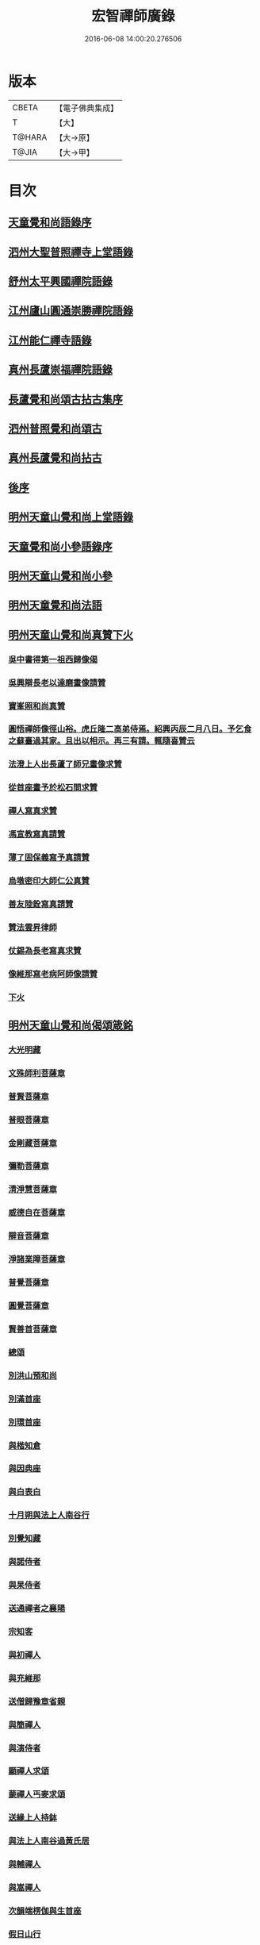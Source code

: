 #+TITLE: 宏智禪師廣錄 
#+DATE: 2016-06-08 14:00:20.276506

* 版本
 |     CBETA|【電子佛典集成】|
 |         T|【大】     |
 |    T@HARA|【大→原】   |
 |     T@JIA|【大→甲】   |

* 目次
** [[file:KR6q0070_001.txt::001-0001a3][天童覺和尚語錄序]]
** [[file:KR6q0070_001.txt::001-0001b6][泗州大聖普照禪寺上堂語錄]]
** [[file:KR6q0070_001.txt::001-0007b2][舒州太平興國禪院語錄]]
** [[file:KR6q0070_001.txt::001-0008b6][江州廬山圓通崇勝禪院語錄]]
** [[file:KR6q0070_001.txt::001-0010b15][江州能仁禪寺語錄]]
** [[file:KR6q0070_001.txt::001-0011a15][真州長蘆崇福禪院語錄]]
** [[file:KR6q0070_002.txt::002-0018b3][長蘆覺和尚頌古拈古集序]]
** [[file:KR6q0070_002.txt::002-0018b26][泗州普照覺和尚頌古]]
** [[file:KR6q0070_003.txt::003-0027c6][真州長蘆覺和尚拈古]]
** [[file:KR6q0070_003.txt::003-0034c16][後序]]
** [[file:KR6q0070_004.txt::004-0035a8][明州天童山覺和尚上堂語錄]]
** [[file:KR6q0070_005.txt::005-0057b12][天童覺和尚小參語錄序]]
** [[file:KR6q0070_005.txt::005-0057b28][明州天童山覺和尚小參]]
** [[file:KR6q0070_006.txt::006-0073b22][明州天童覺和尚法語]]
** [[file:KR6q0070_007.txt::007-0078c10][明州天童山覺和尚真贊下火]]
*** [[file:KR6q0070_007.txt::007-0078c12][吳中書得第一祖西歸像偈]]
*** [[file:KR6q0070_007.txt::007-0078c19][吳興辯長老以達磨畫像請贊]]
*** [[file:KR6q0070_007.txt::007-0078c25][寶峯照和尚真贊]]
*** [[file:KR6q0070_007.txt::007-0079a2][圓悟禪師像徑山裕。虎丘隆二高弟侍焉。紹興丙辰二月八日。予乞食之蘇臺過其家。且出以相示。再三有請。輒隨喜贊云]]
*** [[file:KR6q0070_007.txt::007-0079a12][法澄上人出長蘆了師兄畫像求贊]]
*** [[file:KR6q0070_007.txt::007-0079a17][從首座畫予於松石間求贊]]
*** [[file:KR6q0070_007.txt::007-0079a22][禪人寫真求贊]]
*** [[file:KR6q0070_007.txt::007-0082a11][馮宣教寫真請贊]]
*** [[file:KR6q0070_007.txt::007-0082a16][薄了固保義寫予真請贊]]
*** [[file:KR6q0070_007.txt::007-0082a20][烏墩密印大師仁公真贊]]
*** [[file:KR6q0070_007.txt::007-0082a23][善友陸銓寫真請贊]]
*** [[file:KR6q0070_007.txt::007-0082a27][贊法雲昇律師]]
*** [[file:KR6q0070_007.txt::007-0082b2][仗錫為長老寫真求贊]]
*** [[file:KR6q0070_007.txt::007-0082b6][像維那寫老病阿師像請贊]]
*** [[file:KR6q0070_007.txt::007-0082b10][下火]]
** [[file:KR6q0070_008.txt::008-0084a11][明州天童山覺和尚偈頌箴銘]]
*** [[file:KR6q0070_008.txt::008-0084a14][大光明藏]]
*** [[file:KR6q0070_008.txt::008-0084a19][文殊師利菩薩章]]
*** [[file:KR6q0070_008.txt::008-0084a24][普賢菩薩章]]
*** [[file:KR6q0070_008.txt::008-0084b1][普眼菩薩章]]
*** [[file:KR6q0070_008.txt::008-0084b6][金剛藏菩薩章]]
*** [[file:KR6q0070_008.txt::008-0084b11][彌勒菩薩章]]
*** [[file:KR6q0070_008.txt::008-0084b16][清淨慧菩薩章]]
*** [[file:KR6q0070_008.txt::008-0084b21][威德自在菩薩章]]
*** [[file:KR6q0070_008.txt::008-0084b26][辯音菩薩章]]
*** [[file:KR6q0070_008.txt::008-0084c2][淨諸業障菩薩章]]
*** [[file:KR6q0070_008.txt::008-0084c7][普覺菩薩章]]
*** [[file:KR6q0070_008.txt::008-0084c12][圓覺菩薩章]]
*** [[file:KR6q0070_008.txt::008-0084c17][賢善首菩薩章]]
*** [[file:KR6q0070_008.txt::008-0084c22][總頌]]
*** [[file:KR6q0070_008.txt::008-0084c27][別洪山預和尚]]
*** [[file:KR6q0070_008.txt::008-0085a2][別滿首座]]
*** [[file:KR6q0070_008.txt::008-0085a7][別環首座]]
*** [[file:KR6q0070_008.txt::008-0085a12][與楷知倉]]
*** [[file:KR6q0070_008.txt::008-0085a17][與因典座]]
*** [[file:KR6q0070_008.txt::008-0085a22][與白表白]]
*** [[file:KR6q0070_008.txt::008-0085a25][十月朔與法上人南谷行]]
*** [[file:KR6q0070_008.txt::008-0085b5][別覺知藏]]
*** [[file:KR6q0070_008.txt::008-0085b10][與諾侍者]]
*** [[file:KR6q0070_008.txt::008-0085b15][與杲侍者]]
*** [[file:KR6q0070_008.txt::008-0085b18][送通禪者之襄陽]]
*** [[file:KR6q0070_008.txt::008-0085b23][宗知客]]
*** [[file:KR6q0070_008.txt::008-0085b28][與初禪人]]
*** [[file:KR6q0070_008.txt::008-0085c3][與充維那]]
*** [[file:KR6q0070_008.txt::008-0085c8][送僧歸豫章省親]]
*** [[file:KR6q0070_008.txt::008-0085c13][與簡禪人]]
*** [[file:KR6q0070_008.txt::008-0085c16][與演侍者]]
*** [[file:KR6q0070_008.txt::008-0085c21][顯禪人求頌]]
*** [[file:KR6q0070_008.txt::008-0085c25][蒙禪人丐麥求頌]]
*** [[file:KR6q0070_008.txt::008-0086a1][送緣上人持鉢]]
*** [[file:KR6q0070_008.txt::008-0086a6][與法上人南谷過黃氏居]]
*** [[file:KR6q0070_008.txt::008-0086a11][與輔禪人]]
*** [[file:KR6q0070_008.txt::008-0086a16][與嵩禪人]]
*** [[file:KR6q0070_008.txt::008-0086a19][次韻端楞伽與生首座]]
*** [[file:KR6q0070_008.txt::008-0086a24][假日山行]]
*** [[file:KR6q0070_008.txt::008-0086a29][別陸尚書]]
*** [[file:KR6q0070_008.txt::008-0086b5][超然居士。得得問道於寶峯祥禪師。且欲歸歌長篇。以謝予偕其行見挽。以和漬筆。說句繼之]]
*** [[file:KR6q0070_008.txt::008-0086b16][過王彥與郊居]]
*** [[file:KR6q0070_008.txt::008-0086b19][與福州滿禪人]]
*** [[file:KR6q0070_008.txt::008-0086b24][投食山家]]
*** [[file:KR6q0070_008.txt::008-0086b29][禮大陽明安塔道中得句]]
*** [[file:KR6q0070_008.txt::008-0086c4][教禪人出丐求頌]]
*** [[file:KR6q0070_008.txt::008-0086c9][妙禪人出丐求頌]]
*** [[file:KR6q0070_008.txt::008-0086c14][折桂章首座近自雙泉來因作句與之]]
*** [[file:KR6q0070_008.txt::008-0086c19][宣和甲辰歲開十日。予欲束衣隨淮水東下錦官。常禪人且合掌請語。因留三絕]]
*** [[file:KR6q0070_008.txt::008-0086c28][送同座主歸上黨]]
*** [[file:KR6q0070_008.txt::008-0087a12][大明庵留偈]]
*** [[file:KR6q0070_008.txt::008-0087a15][心知莊求頌]]
*** [[file:KR6q0070_008.txt::008-0087a20][與[月*柬]禪人]]
*** [[file:KR6q0070_008.txt::008-0087a24][純白禪人求頌]]
*** [[file:KR6q0070_008.txt::008-0087a29][泐潭雲庵偶作]]
*** [[file:KR6q0070_008.txt::008-0087b3][次韻超然與折桂覺大師兼簡方丈老]]
*** [[file:KR6q0070_008.txt::008-0087b7][借雪竇韻送超然居士趙表之時在泐潭]]
*** [[file:KR6q0070_008.txt::008-0087b15][南麓新居]]
*** [[file:KR6q0070_008.txt::008-0087b20][送嵩上人住庵]]
*** [[file:KR6q0070_008.txt::008-0087c4][榮上人發心知羅漢堂辨茶油事乞頌]]
*** [[file:KR6q0070_008.txt::008-0087c9][心上人乞食求頌]]
*** [[file:KR6q0070_008.txt::008-0087c14][訪楊才叔不遇留偈齋舍]]
*** [[file:KR6q0070_008.txt::008-0087c19][解首座職事書記相招以偈力辭]]
*** [[file:KR6q0070_008.txt::008-0087c24][偶成示眾]]
*** [[file:KR6q0070_008.txt::008-0087c27][成侍者求頌]]
*** [[file:KR6q0070_008.txt::008-0088a2][庚子冬二十八日。天意晴和。與止上人同南麓行。橫岡轉流。長作清響。陰溪直木。寒無悴容。到竹林人家。飲茶而還]]
*** [[file:KR6q0070_008.txt::008-0088a9][別五祖山悅眾]]
*** [[file:KR6q0070_008.txt::008-0088a14][五祖將禪人求頌]]
*** [[file:KR6q0070_008.txt::008-0088a19][雲上人持鉢求頌]]
*** [[file:KR6q0070_008.txt::008-0088a24][清上人持鉢求頌]]
*** [[file:KR6q0070_008.txt::008-0088a29][送廣禪人]]
*** [[file:KR6q0070_008.txt::008-0088b5][勤大師訪別作句贈之]]
*** [[file:KR6q0070_008.txt::008-0088b10][送金上人之水南]]
*** [[file:KR6q0070_008.txt::008-0088b15][送覺禪人]]
*** [[file:KR6q0070_008.txt::008-0088b18][送願上人歸鄉]]
*** [[file:KR6q0070_008.txt::008-0088b25][自廬山折桂旛竿原下。望彭䗍湖。握杖過前山僧舍說偈]]
*** [[file:KR6q0070_008.txt::008-0088c1][出康廬渡江淮山拜諸祖塔道中作]]
*** [[file:KR6q0070_008.txt::008-0088c6][與傳道者]]
*** [[file:KR6q0070_008.txt::008-0088c11][題至游庵兼簡庵中道友]]
*** [[file:KR6q0070_008.txt::008-0088c16][次韻傳道者且游落星院]]
*** [[file:KR6q0070_008.txt::008-0088c21][懷上人出丐求頌]]
*** [[file:KR6q0070_008.txt::008-0088c26][一知殿化佛殿僧堂中燈油求頌]]
*** [[file:KR6q0070_008.txt::008-0089a2][亮禪人持鉢求頌]]
*** [[file:KR6q0070_008.txt::008-0089a6][初禪人持鉢求頌]]
*** [[file:KR6q0070_008.txt::008-0089a11][過般若庵]]
*** [[file:KR6q0070_008.txt::008-0089a16][登雲庵]]
*** [[file:KR6q0070_008.txt::008-0089a20][送傳道者歸省母氏]]
*** [[file:KR6q0070_008.txt::008-0089a25][圓禪者求頌]]
*** [[file:KR6q0070_008.txt::008-0089b1][斜川道上望廬山三絕]]
*** [[file:KR6q0070_008.txt::008-0089b8][妙湛大師求頌]]
*** [[file:KR6q0070_008.txt::008-0089b12][次韶谷書記勝果院絕句]]
*** [[file:KR6q0070_008.txt::008-0089b15][小師慧果丐鹽求頌]]
*** [[file:KR6q0070_008.txt::008-0089b20][暉禪人丐鹽求頌]]
*** [[file:KR6q0070_008.txt::008-0089b25][送元上人過長蘆]]
*** [[file:KR6q0070_008.txt::008-0089c1][登雲頂庵峽口倚仗說偈]]
*** [[file:KR6q0070_008.txt::008-0089c5][景禪人求頌]]
*** [[file:KR6q0070_008.txt::008-0089c10][次韻傳道者過香林]]
*** [[file:KR6q0070_008.txt::008-0089c15][滿化士與圓通大眾出丐說偈送之]]
*** [[file:KR6q0070_008.txt::008-0089c20][送照禪人之湖南]]
*** [[file:KR6q0070_008.txt::008-0089c23][還南麓舊居]]
*** [[file:KR6q0070_008.txt::008-0089c28][拜芭蕉情禪師]]
*** [[file:KR6q0070_008.txt::008-0090a4][芭蕉道中]]
*** [[file:KR6q0070_008.txt::008-0090a7][大陽道中]]
*** [[file:KR6q0070_008.txt::008-0090a10][禮明安塔二偈]]
*** [[file:KR6q0070_008.txt::008-0090a15][玉壺閣頌]]
*** [[file:KR6q0070_008.txt::008-0090a18][送僧歸撫州]]
*** [[file:KR6q0070_008.txt::008-0090a21][送鹿門宗席頭]]
*** [[file:KR6q0070_008.txt::008-0090a26][籜庵頌]]
*** [[file:KR6q0070_008.txt::008-0090b1][登清涼三山亭]]
*** [[file:KR6q0070_008.txt::008-0090b4][送圓上人之龍舒]]
*** [[file:KR6q0070_008.txt::008-0090b9][舉侍者求頌]]
*** [[file:KR6q0070_008.txt::008-0090b13][春意漸深。送客至山麓田舍。來往道中。復逢法上人。因作數語以記所見云]]
*** [[file:KR6q0070_008.txt::008-0090b25][三印頌示眾]]
*** [[file:KR6q0070_008.txt::008-0090c3][機禪人出丐求頌]]
*** [[file:KR6q0070_008.txt::008-0090c8][心禪人出丐求頌]]
*** [[file:KR6q0070_008.txt::008-0090c13][一禪人化鹽求頌]]
*** [[file:KR6q0070_008.txt::008-0090c18][寄大洪和尚]]
*** [[file:KR6q0070_008.txt::008-0090c23][送智首座還鄉]]
*** [[file:KR6q0070_008.txt::008-0090c28][嵩山老人告行作六偈送之]]
*** [[file:KR6q0070_008.txt::008-0091a12][送淵上人]]
*** [[file:KR6q0070_008.txt::008-0091a15][送平禪人歸鄂渚]]
*** [[file:KR6q0070_008.txt::008-0091a20][資聖庵欲過圓通]]
*** [[file:KR6q0070_008.txt::008-0091a25][登祥雲庵謁東林明首座]]
*** [[file:KR6q0070_008.txt::008-0091b1][與天池信長老]]
*** [[file:KR6q0070_008.txt::008-0091b6][朱熙載作平陰令。八十日致仕而歸]]
*** [[file:KR6q0070_008.txt::008-0091b11][周秀才出家求頌]]
*** [[file:KR6q0070_008.txt::008-0091b16][牧童]]
*** [[file:KR6q0070_008.txt::008-0091b19][遊司真洞]]
*** [[file:KR6q0070_008.txt::008-0091b24][仲春過龍舒法華山。尋誦經道者舊庵]]
*** [[file:KR6q0070_008.txt::008-0091b28][月禪人出丐求頌]]
*** [[file:KR6q0070_008.txt::008-0091c3][淵禪人出丐求頌]]
*** [[file:KR6q0070_008.txt::008-0091c7][即覺庵子中居士。來訪妙峯之西既去。作六言五首送之]]
*** [[file:KR6q0070_008.txt::008-0091c19][送月上人歸鄉]]
*** [[file:KR6q0070_008.txt::008-0091c24][夏安居日。過實上人東軒。時新竹浴雨。因作句歌之]]
*** [[file:KR6q0070_008.txt::008-0092a2][再和朱朝奉見寄]]
*** [[file:KR6q0070_008.txt::008-0092a8][擬石牛與悟上人]]
*** [[file:KR6q0070_008.txt::008-0092a13][雨夜宿龍門曉登靈光臺禮佛眼塔]]
*** [[file:KR6q0070_008.txt::008-0092a18][過虎頭巖]]
*** [[file:KR6q0070_008.txt::008-0092a23][塵上人出丐求頌]]
*** [[file:KR6q0070_008.txt::008-0092a28][別鄒秀才]]
*** [[file:KR6q0070_008.txt::008-0092b4][游雲棲院作偈。與住山琛老禪]]
*** [[file:KR6q0070_008.txt::008-0092b9][與觀禪者]]
*** [[file:KR6q0070_008.txt::008-0092b14][禪人發心丐席求頌]]
*** [[file:KR6q0070_008.txt::008-0092b23][送從上人馳書至京西]]
*** [[file:KR6q0070_008.txt::008-0092b28][蔣新臣秀才告別作句送之]]
*** [[file:KR6q0070_008.txt::008-0092c4][津禪人出化盞橐乞頌]]
*** [[file:KR6q0070_008.txt::008-0092c9][宣和甲辰三月三日。山谷寺偶成。是時欲下長蘆也]]
*** [[file:KR6q0070_008.txt::008-0092c22][欲渡長蘆。與琛上人漁家詞]]
*** [[file:KR6q0070_008.txt::008-0092c27][游龜山和何學士]]
*** [[file:KR6q0070_008.txt::008-0093a4][送慧禪人往上江糴麻米]]
*** [[file:KR6q0070_008.txt::008-0093a15][浮舟下淮訪龜山禪師]]
*** [[file:KR6q0070_008.txt::008-0093a20][與黃道友]]
*** [[file:KR6q0070_008.txt::008-0093a25][浮舟之昌國謁韓克明知縣]]
*** [[file:KR6q0070_008.txt::008-0093a29][冲禪人與翠山出丐求頌]]
*** [[file:KR6q0070_008.txt::008-0093b5][利禪人發心丐開海田]]
*** [[file:KR6q0070_008.txt::008-0093b10][湛禪人開田求頌]]
*** [[file:KR6q0070_008.txt::008-0093b15][小師智寬與國清作丐請語]]
*** [[file:KR6q0070_008.txt::008-0093b20][靈上人丐鹽求頌]]
*** [[file:KR6q0070_008.txt::008-0093b25][端禪人丐鹽求頌]]
*** [[file:KR6q0070_008.txt::008-0093c1][與孫宣教]]
*** [[file:KR6q0070_008.txt::008-0093c6][隣月堂求頌]]
*** [[file:KR6q0070_008.txt::008-0093c11][善應不觸]]
*** [[file:KR6q0070_008.txt::008-0093c14][大功不宰]]
*** [[file:KR6q0070_008.txt::008-0093c17][寄石湫童知縣]]
*** [[file:KR6q0070_008.txt::008-0093c22][上元後二日過謙師庵]]
*** [[file:KR6q0070_008.txt::008-0093c27][應禪人開田求頌]]
*** [[file:KR6q0070_008.txt::008-0094a3][恭鑑二禪人幹浴鑊求頌]]
*** [[file:KR6q0070_008.txt::008-0094a12][航海之寶陀訪真歇師兄]]
*** [[file:KR6q0070_008.txt::008-0094a21][與昌國善友]]
*** [[file:KR6q0070_008.txt::008-0094a26][化上人持鉢乞頌]]
*** [[file:KR6q0070_008.txt::008-0094b2][端禪人開田乞頌]]
*** [[file:KR6q0070_008.txt::008-0094b7][珊知浴求頌]]
*** [[file:KR6q0070_008.txt::008-0094b12][傳上人丐鹽求頌]]
*** [[file:KR6q0070_008.txt::008-0094b17][崇上人求默庵頌]]
*** [[file:KR6q0070_008.txt::008-0094b22][雪晴寄劉殿撰]]
*** [[file:KR6q0070_008.txt::008-0094b27][餘姚胡氏繡觀音求頌]]
*** [[file:KR6q0070_008.txt::008-0094c3][丹霞忌日]]
*** [[file:KR6q0070_008.txt::008-0094c6][鑑維那求月堂頌]]
*** [[file:KR6q0070_008.txt::008-0094c11][一禪人出丐求頌]]
*** [[file:KR6q0070_008.txt::008-0094c16][過則上人庵]]
*** [[file:KR6q0070_008.txt::008-0094c21][泉州王道友捨簟乞頌]]
*** [[file:KR6q0070_008.txt::008-0094c24][真戒大師求頌]]
*** [[file:KR6q0070_008.txt::008-0094c28][謝通講師五偈并引]]
*** [[file:KR6q0070_008.txt::008-0095a24][鄭通判母氏贊并引]]
*** [[file:KR6q0070_008.txt::008-0095b10][機禪人發心丐田]]
*** [[file:KR6q0070_008.txt::008-0095b15][虛禪人發心丐田]]
*** [[file:KR6q0070_008.txt::008-0095b20][早發寧海。壽寧道中過奉化]]
*** [[file:KR6q0070_008.txt::008-0095b25][宿覆船山阻雨]]
*** [[file:KR6q0070_008.txt::008-0095c1][行通善友求頌]]
*** [[file:KR6q0070_008.txt::008-0095c6][姚道人乞頌]]
*** [[file:KR6q0070_008.txt::008-0095c9][戚澤民從新正日供三僧求頌]]
*** [[file:KR6q0070_008.txt::008-0095c14][時禪人出丐求頌]]
*** [[file:KR6q0070_008.txt::008-0095c19][仙上人出丐求頌]]
*** [[file:KR6q0070_008.txt::008-0095c24][普淵行者請頌]]
*** [[file:KR6q0070_008.txt::008-0095c29][妙慧上人求頌]]
*** [[file:KR6q0070_008.txt::008-0096a5][宗禪人出匃求頌]]
*** [[file:KR6q0070_008.txt::008-0096a10][小師慧果馳書取雪峯真歇和尚]]
*** [[file:KR6q0070_008.txt::008-0096a13][解兄之雪峯禮本師]]
*** [[file:KR6q0070_008.txt::008-0096a18][與辨庵主]]
*** [[file:KR6q0070_008.txt::008-0096a23][甲寅春之海山。雨後訪王淵明知縣]]
*** [[file:KR6q0070_008.txt::008-0096a28][禪人發心幹鐘乞頌]]
*** [[file:KR6q0070_008.txt::008-0096b3][保福傳化士乞頌]]
*** [[file:KR6q0070_008.txt::008-0096b8][儞上人幹造延壽院乞頌]]
*** [[file:KR6q0070_008.txt::008-0096b13][訪黃給事承。往寶陀禮普門大士留偈]]
*** [[file:KR6q0070_008.txt::008-0096b18][廓禪人幹田求頌]]
*** [[file:KR6q0070_008.txt::008-0096b23][送修街坊出匃]]
*** [[file:KR6q0070_008.txt::008-0096b28][退天童上太守吳學士]]
*** [[file:KR6q0070_008.txt::008-0096c4][衛進可寺丞。臘月二十九日。招我以[蔬-(梳-木)+束]飯。從容勝集其居之西一堂。榜曰六湛。意六處休復同一湛然。且求語因作偈云]]
*** [[file:KR6q0070_008.txt::008-0096c12][因雪示隨行禪者]]
*** [[file:KR6q0070_008.txt::008-0096c17][符十五郎求頌]]
*** [[file:KR6q0070_008.txt::008-0096c22][歲開八日謁西溪真悟講師]]
*** [[file:KR6q0070_008.txt::008-0096c27][雲上人持鉢乞頌]]
*** [[file:KR6q0070_008.txt::008-0097a3][方上人持鉢乞頌]]
*** [[file:KR6q0070_008.txt::008-0097a8][與李居士]]
*** [[file:KR6q0070_008.txt::008-0097a13][森禪人持鉢求頌]]
*** [[file:KR6q0070_008.txt::008-0097a18][立春後五日次本上人韻]]
*** [[file:KR6q0070_008.txt::008-0097a23][良禪人幹田求頌]]
*** [[file:KR6q0070_008.txt::008-0097a28][古上人出丐求頌]]
*** [[file:KR6q0070_008.txt::008-0097b2][江郎中求頌]]
*** [[file:KR6q0070_008.txt::008-0097b5][雨晴偶作示禪者]]
*** [[file:KR6q0070_008.txt::008-0097b10][來上人幹延壽院乞頌]]
*** [[file:KR6q0070_008.txt::008-0097b15][道禪人發心幹田乞頌]]
*** [[file:KR6q0070_008.txt::008-0097b20][以何學士韻示像侍者]]
*** [[file:KR6q0070_008.txt::008-0097b25][夢齊求頌]]
*** [[file:KR6q0070_008.txt::008-0097b28][觀知殿化殿堂燈油求頌]]
*** [[file:KR6q0070_008.txt::008-0097c4][海上人知浴求頌]]
*** [[file:KR6q0070_008.txt::008-0097c9][時司理求頌]]
*** [[file:KR6q0070_008.txt::008-0097c12][行月大師求頌]]
*** [[file:KR6q0070_008.txt::008-0097c17][齊上人發心知羅漢堂求頌]]
*** [[file:KR6q0070_008.txt::008-0097c22][華亭顧道友兒女俱出家求頌]]
*** [[file:KR6q0070_008.txt::008-0097c27][送明專使]]
*** [[file:KR6q0070_008.txt::008-0098a3][月禪人出丐求頌]]
*** [[file:KR6q0070_008.txt::008-0098a7][應禪人出丐求頌]]
*** [[file:KR6q0070_008.txt::008-0098a12][王觀察求頌]]
*** [[file:KR6q0070_008.txt::008-0098a17][趙學士求頌]]
*** [[file:KR6q0070_008.txt::008-0098a20][朱幹辨求頌]]
*** [[file:KR6q0070_008.txt::008-0098a23][久上人出丐乞頌]]
*** [[file:KR6q0070_008.txt::008-0098a28][坐禪箴]]
*** [[file:KR6q0070_008.txt::008-0098b6][瑞巖山鐘銘并序]]
*** [[file:KR6q0070_008.txt::008-0098c1][本際庵銘]]
*** [[file:KR6q0070_008.txt::008-0098c6][至游庵銘]]
** [[file:KR6q0070_008.txt::008-0099a3][明州天童山宏智覺禪師廣錄偈頌箴銘]]
*** [[file:KR6q0070_008.txt::008-0099a4][偈頌]]
**** [[file:KR6q0070_008.txt::008-0099a5][五位]]
**** [[file:KR6q0070_008.txt::008-0099a16][五王子誕生]]
**** [[file:KR6q0070_008.txt::008-0099a19][朝生]]
**** [[file:KR6q0070_008.txt::008-0099a22][未生]]
**** [[file:KR6q0070_008.txt::008-0099a25][化生]]
**** [[file:KR6q0070_008.txt::008-0099a28][內生]]
**** [[file:KR6q0070_008.txt::008-0099b2][四賓主賓中賓]]
**** [[file:KR6q0070_008.txt::008-0099b5][賓中主]]
**** [[file:KR6q0070_008.txt::008-0099b8][主中賓]]
**** [[file:KR6q0070_008.txt::008-0099b11][主中主]]
**** [[file:KR6q0070_008.txt::008-0099b14][四料簡奪人不奪境]]
**** [[file:KR6q0070_008.txt::008-0099b17][奪境不奪人]]
**** [[file:KR6q0070_008.txt::008-0099b20][人境兩俱奪]]
**** [[file:KR6q0070_008.txt::008-0099b23][人境俱不奪]]
**** [[file:KR6q0070_008.txt::008-0099b26][借功明位]]
**** [[file:KR6q0070_008.txt::008-0099b29][借位明功]]
**** [[file:KR6q0070_008.txt::008-0099c3][借借不借借]]
**** [[file:KR6q0070_008.txt::008-0099c6][全超不借借]]
**** [[file:KR6q0070_008.txt::008-0099c9][針線貫通]]
**** [[file:KR6q0070_008.txt::008-0099c14][真身]]
**** [[file:KR6q0070_008.txt::008-0099c17][應身]]
**** [[file:KR6q0070_008.txt::008-0099c20][門裡出身]]
**** [[file:KR6q0070_008.txt::008-0099c23][身裡出門]]
**** [[file:KR6q0070_008.txt::008-0099c26][因覽仰山小釋迦語成唱道二首]]
*** [[file:KR6q0070_008.txt::008-0100a4][箴銘]]
**** [[file:KR6q0070_008.txt::008-0100a4][禮三祖智鑑禪師塔]]
**** [[file:KR6q0070_008.txt::008-0100a8][禮四祖大毉禪師塔]]
**** [[file:KR6q0070_008.txt::008-0100a12][禮五祖大滿禪師塔]]
**** [[file:KR6q0070_008.txt::008-0100a16][禮投子青禪師塔]]
**** [[file:KR6q0070_008.txt::008-0100a21][贊芙蓉師祖真]]
**** [[file:KR6q0070_008.txt::008-0100a25][默照銘]]
**** [[file:KR6q0070_008.txt::008-0100b15][淨樂室銘]]
**** [[file:KR6q0070_008.txt::008-0100c2][僧堂記]]
** [[file:KR6q0070_009.txt::009-0101a17][正覺引¶]]
** [[file:KR6q0070_009.txt::009-0101b7][明州天童覺和尚真贊]]
*** [[file:KR6q0070_009.txt::009-0101b9][六代祖師畫像贊并引]]
**** [[file:KR6q0070_009.txt::009-0101b16][初祖達磨禪師]]
**** [[file:KR6q0070_009.txt::009-0101b20][二祖大祖禪師]]
**** [[file:KR6q0070_009.txt::009-0101b24][三祖監智禪師]]
**** [[file:KR6q0070_009.txt::009-0101b28][四祖大醫禪師]]
**** [[file:KR6q0070_009.txt::009-0101c4][五祖大滿禪師]]
**** [[file:KR6q0070_009.txt::009-0101c9][六祖大監禪師]]
**** [[file:KR6q0070_009.txt::009-0101c16][真歇清了跋]]
**** [[file:KR6q0070_009.txt::009-0101c24][老禪士珪書]]
*** [[file:KR6q0070_009.txt::009-0102a1][雪竇宗長老茲寫師像以授天童知事壁龕而掛之乞語書其上]]
*** [[file:KR6q0070_009.txt::009-0102a10][大寧悟長老寫師像求贊]]
*** [[file:KR6q0070_009.txt::009-0102a15][萬壽暉長老寫師像求贊]]
*** [[file:KR6q0070_009.txt::009-0102a22][保福萃長老寫師像求贊]]
*** [[file:KR6q0070_009.txt::009-0102a27][清潭榮長老寫師像求贊]]
*** [[file:KR6q0070_009.txt::009-0102b5][光孝恭長老寫師像求贊]]
*** [[file:KR6q0070_009.txt::009-0102b12][能仁翼長老寫師像求贊]]
*** [[file:KR6q0070_009.txt::009-0102b18][南明慧長老寫師像求贊]]
*** [[file:KR6q0070_009.txt::009-0102b24][祖印漸長老寫師像求贊]]
*** [[file:KR6q0070_009.txt::009-0102b29][淨居照長老寫師像求贊]]
*** [[file:KR6q0070_009.txt::009-0102c5][報願慧長老寫師像求贊]]
*** [[file:KR6q0070_009.txt::009-0102c11][能仁仁長老寫師像求贊]]
*** [[file:KR6q0070_009.txt::009-0102c16][惠首座寫師像求贊]]
*** [[file:KR6q0070_009.txt::009-0102c20][璋監寺寫師像求贊]]
*** [[file:KR6q0070_009.txt::009-0103a4][參頭智舒與眾行者寫師像求贊]]
*** [[file:KR6q0070_009.txt::009-0103a13][湯壽鄉察推寫真求贊]]
*** [[file:KR6q0070_009.txt::009-0103a18][錢郎中寫真求贊]]
*** [[file:KR6q0070_009.txt::009-0103a24][張漢鄉寫真求贊]]
*** [[file:KR6q0070_009.txt::009-0103a29][張監稅寫真求贊]]
*** [[file:KR6q0070_009.txt::009-0103b6][智宣直歲寫師像求贊]]
*** [[file:KR6q0070_009.txt::009-0103b10][禪人并化主寫真求贊]]
*** [[file:KR6q0070_009.txt::009-0119a3][鳥巨光長老寫真求贊]]
*** [[file:KR6q0070_009.txt::009-0119a10][真首座寫真求贊]]
*** [[file:KR6q0070_009.txt::009-0119a16][教監寺寫真求贊]]
*** [[file:KR6q0070_009.txt::009-0119a23][小師智臨禪客寫真求贊]]
*** [[file:KR6q0070_009.txt::009-0119b1][鄭成忠寫真求贊]]
*** [[file:KR6q0070_009.txt::009-0119b8][王承事寫真求贊]]
*** [[file:KR6q0070_009.txt::009-0119b28][勅諡宏智禪師行業記]]

* 卷
[[file:KR6q0070_001.txt][宏智禪師廣錄 1]]
[[file:KR6q0070_002.txt][宏智禪師廣錄 2]]
[[file:KR6q0070_003.txt][宏智禪師廣錄 3]]
[[file:KR6q0070_004.txt][宏智禪師廣錄 4]]
[[file:KR6q0070_005.txt][宏智禪師廣錄 5]]
[[file:KR6q0070_006.txt][宏智禪師廣錄 6]]
[[file:KR6q0070_007.txt][宏智禪師廣錄 7]]
[[file:KR6q0070_008.txt][宏智禪師廣錄 8]]
[[file:KR6q0070_009.txt][宏智禪師廣錄 9]]

